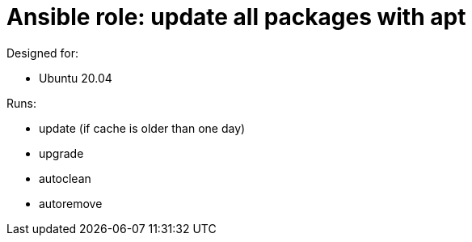 = Ansible role: update all packages with apt

Designed for:

- Ubuntu 20.04

Runs:

- update (if cache is older than one day)
- upgrade
- autoclean
- autoremove